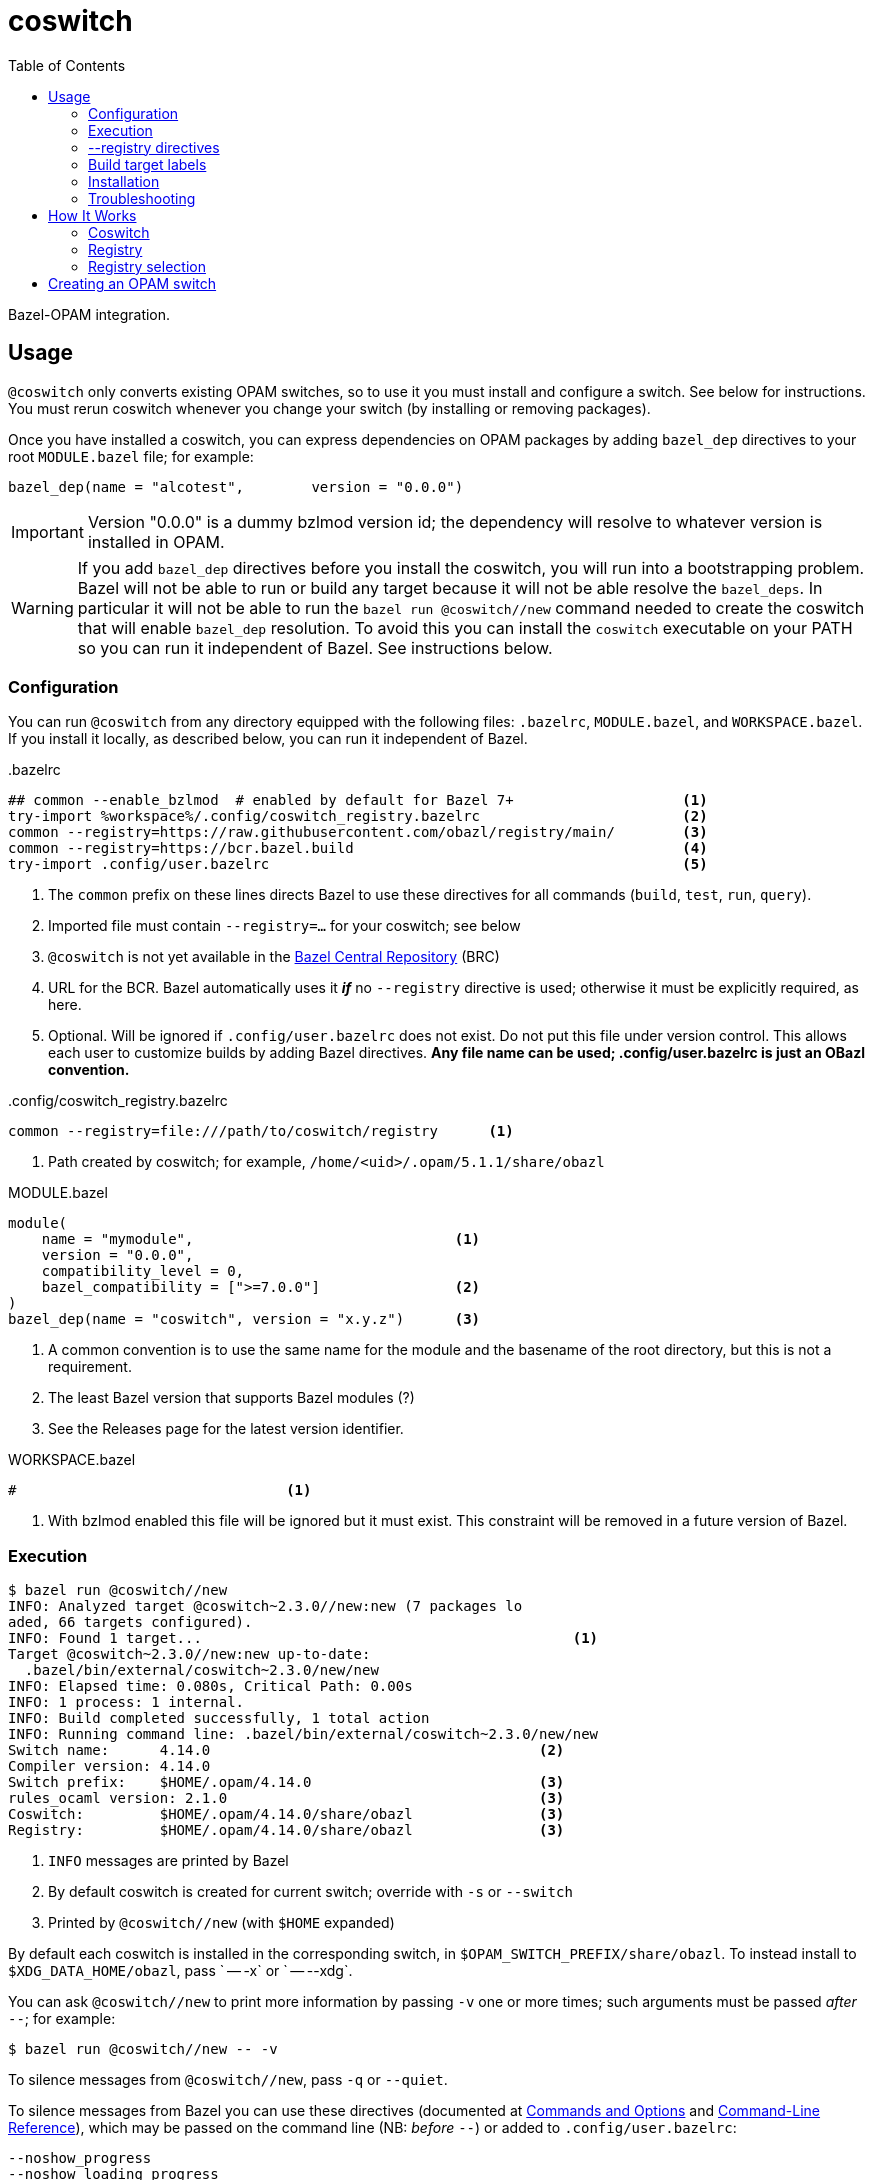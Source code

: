 = coswitch
:toc:

Bazel-OPAM integration.


== Usage

`@coswitch` only converts existing OPAM switches, so to use it you
must install and configure a switch. See below for instructions. You
must rerun coswitch whenever you change your switch (by installing or
removing packages).

Once you have installed a coswitch, you can express dependencies on
OPAM packages by adding `bazel_dep` directives to your root
`MODULE.bazel` file; for example:

    bazel_dep(name = "alcotest",        version = "0.0.0")

IMPORTANT: Version "0.0.0" is a dummy bzlmod version id; the
dependency will resolve to whatever version is installed in OPAM.

WARNING: If you add `bazel_dep` directives before you install the
coswitch, you will run into a bootstrapping problem. Bazel will not be
able to run or build any target because it will not be able resolve
the `bazel_deps`. In particular it will not be able to run the `bazel
run @coswitch//new` command needed to create the coswitch that will
enable `bazel_dep` resolution. To avoid this you can install the
`coswitch` executable on your PATH so you can run it independent of
Bazel. See instructions below.

=== Configuration

You can run `@coswitch` from any directory equipped with the following
files: `.bazelrc`, `MODULE.bazel`, and `WORKSPACE.bazel`. If you
install it locally, as described below, you can run it independent of Bazel.

[source,title=".bazelrc"]
----
## common --enable_bzlmod  # enabled by default for Bazel 7+                    <1>
try-import %workspace%/.config/coswitch_registry.bazelrc                        <2>
common --registry=https://raw.githubusercontent.com/obazl/registry/main/        <3>
common --registry=https://bcr.bazel.build                                       <4>
try-import .config/user.bazelrc                                                 <5>
----
<1> The `common` prefix on these lines directs Bazel to use these directives for all commands (`build`, `test`, `run`, `query`).
<2> Imported file must contain `--registry=...` for your coswitch; see below
<3> `@coswitch` is not yet available in the link:https://github.com/bazelbuild/bazel-central-registry[Bazel Central Repository] (BRC)
<4> URL for the BCR. Bazel automatically uses it _**if**_ no `--registry` directive is used; otherwise it must be explicitly required, as here.
<5> Optional. Will be ignored if `.config/user.bazelrc` does not
exist. Do not put this file under version control. This allows each user to customize builds by adding Bazel directives. *Any file name can be used; .config/user.bazelrc is just an OBazl convention.*

[source,title=".config/coswitch_registry.bazelrc"]
----
common --registry=file:///path/to/coswitch/registry      <1>
----
<1> Path created by coswitch; for example, `/home/<uid>/.opam/5.1.1/share/obazl`


[source,title="MODULE.bazel"]
----
module(
    name = "mymodule",                               <1>
    version = "0.0.0",
    compatibility_level = 0,
    bazel_compatibility = [">=7.0.0"]                <2>
)
bazel_dep(name = "coswitch", version = "x.y.z")      <3>
----
<1> A common convention is to use the same name for the module and the basename of the root directory, but this is not a requirement.
<2> The least Bazel version that supports Bazel modules (?)
<3> See the Releases page for the latest version identifier.

[source,title="WORKSPACE.bazel"]
----
#                                <1>
----
<1> With bzlmod enabled this file will be ignored but it must exist.
This constraint will be removed in a future version of Bazel.

=== Execution

----
$ bazel run @coswitch//new
INFO: Analyzed target @coswitch~2.3.0//new:new (7 packages lo
aded, 66 targets configured).
INFO: Found 1 target...                                            <1>
Target @coswitch~2.3.0//new:new up-to-date:
  .bazel/bin/external/coswitch~2.3.0/new/new
INFO: Elapsed time: 0.080s, Critical Path: 0.00s
INFO: 1 process: 1 internal.
INFO: Build completed successfully, 1 total action
INFO: Running command line: .bazel/bin/external/coswitch~2.3.0/new/new
Switch name:      4.14.0                                       <2>
Compiler version: 4.14.0
Switch prefix:    $HOME/.opam/4.14.0                           <3>
rules_ocaml version: 2.1.0                                     <3>
Coswitch:         $HOME/.opam/4.14.0/share/obazl               <3>
Registry:         $HOME/.opam/4.14.0/share/obazl               <3>
----
<1> `INFO` messages are printed by Bazel
<2> By default coswitch is created for current switch; override with `-s` or `--switch`
<3> Printed by `@coswitch//new`  (with `$HOME` expanded)

By default each coswitch is installed in the corresponding switch, in
`$OPAM_SWITCH_PREFIX/share/obazl`. To instead install to
`$XDG_DATA_HOME/obazl`, pass ` -- -x` or ` -- --xdg`.

You can ask `@coswitch//new` to print more information by passing `-v` one or more times; such arguments must be passed _after_ `--`; for example:

    $ bazel run @coswitch//new -- -v

To silence messages from `@coswitch//new`, pass `-q` or `--quiet`.

To silence messages from Bazel you can use these directives (documented at link:https://bazel.build/docs/user-manual[Commands and Options] and link:https://bazel.build/reference/command-line-reference[Command-Line Reference]), which may be passed on the command line (NB: _before_ `--`) or added to `.config/user.bazelrc`:

----
--noshow_progress
--noshow_loading_progress
--show_result=0
--ui_event_filters=-<event>,-<event>   <1>
----
<1> where <event> is one of: fatal, error, warning, info, progress, debug, start, finish, subcommand, stdout, stderr, pass, fail, timeout, cancelled or depchecker

=== --registry directives

Once you have configured a coswitch, you must tell Bazel to use it by
passing a `--registry=` directive pointing to the coswitch. For example,

    --registry=file:///home/<uid>/.opam/5.1.0/share/obazl

You can pass this on the command line, but it will be more convenient
to put it in a bazelrc file. One strategy is to put it in
`.config/coswitch_registry.bazelrc`, and then add this to `.bazelrc` (as noted above):

    try-import %workspace%/.config/coswitch_registry.bazelrc
    common --registry=https://raw.githubusercontent.com/obazl/registry/main/
    common --registry=https://bcr.bazel.build

IMPORTANT: Order matters. The coswitch `--registry` directive should
be first, and the directive for the BCR must come last.

If you work with multiple OPAM switches, you will need to create a
coswitch for each; then to change to use a different coswitch, edit
your `--registry` directive.

NOTE: Use of coswitches in this manner is independent of the "current"
OPAM switch.

For better integration with OPAM and the shell, you can use a shell
script to wrap the bazel invocation. When you install coswitch, a
sample script is installed at
`$XDG_DATA_HOME/obazl/templates/bazel_wrapper.sh`. Copy this file to
`tools/bazel` (it must be an executable named `bazel`). Now when you
run a bazel command, control will be passed to this script, which runs
`opam switch show` to discover the current switch, and then constructs
the appropriate `--registry` directive and adds it to the bazel
command.

=== Build target labels

Once `@coswitch//new` has done its work, the packages in the switch
are available to Bazel build programs as standard Bazel labels. The
labels are constructed according to a simple schema: package `p`
becomes `@p//lib/p`; package `p.q.r` becomes `@p//lib/q/r`.
Executables are labelled `@p//bin/p`; they are also accesible as
`@ocaml//bin:p`.

Some examples:

[cols="1,1",width="50%"]
|====
| OPAM | Bazel

| `ounit2` | `@ounit2//lib/ounit2`
| `mtime` | `@mtime//lib/mtime`
| `mtime.clock.os` | `@mtime//lib/clock/os`
| `yojson` | `@yojson//lib/yojson`
|====

==== The `@ocaml` module

Most (all?) OPAM packages contain one `META` file in their root
directories. The standard compiler distributions are a little
different. They contain a small number of "distrib-packages":

* compiler-libs
* dynlink
* ocamldoc
* runtime_events (>=5.0.0)
* stdlib
* str
* threads
* unix

These are packages (so they can be listed as dependencies), but they
are included in the compiler distributions rather than as
free-standing OPAM/findlib packages.

Special case: `num`. Implemented as a free-standing pkg, but installs
its files to the standard lib dir (lib/ocaml).

Prior to version `5.0.0` the distributions contained no `META` files
for these packages within the `ocaml` package. Instead, the
distrib-packages were expressed as OPAM top-level "virtual" packages
with redirection to artifacts in `lib/ocaml`. They would be installed by OPAM when the compiler was installed.

For example, the `dynlink` package for `4.14.0` is represented by
`<opam-root>/4.14.0/lib/dynlink`, which contains only a `META` file
indicating that the `dynlink` archive files are found in
`<opam-root>/4.14.0/ocaml`

Starting with `5.0.0` the distib-packages are expressed by eight
nested `META` files:

----
lib/ocaml/compiler-libs/META
lib/ocaml/dynlink/META
lib/ocaml/ocamldoc/META
lib/ocaml/runtime_events/META
lib/ocaml/stdlib/META
lib/ocaml/str/META
lib/ocaml/threads/META
lib/ocaml/unix/META
----

These packages are no longer represented by toplevel subdirectories
within the switch' `lib` subdirectory.

`@coswitch//new` creates a Bazel package for each of these as
subpackages of the `@ocaml` module. For example,
`@ocaml//lib/dynlink`. For compatibility it also creates a Bazel
module for each; for example, `@dynlink//lib/dynlink`.  The build targets in these packages are aliased to those in the `@ocaml` module:

    @dynlink//lib/dynlink => @ocaml//lib/dynlink

`@coswitch//new` has special logic for translating the compiler
distribution itself.

[cols="2,3"]
|====
| Bazel pkg | Imports (by symlinks to <switch-prefix>)
| `@ocaml//bin` |  `bin`
| `@ocaml//lib/compiler-libs` | `lib/ocaml/compiler-libs`
| `@ocaml//lib/compiler-libs:bytecomp` |  `lib/ocaml/compiler-libs/ocamlbytecomp.cmx[a]`
| `@ocaml//lib/compiler-libs:common` |  alias to `@ocaml//lib/compiler-libs:common`
| `@ocaml//lib/compiler-libs:optcomp` |  alias to `@ocaml//lib/compiler-libs:optcomp`
| `@ocaml//lib/compiler-libs:toplevel` |  alias to `@ocaml//lib/compiler-libs:toplevel`
| `@ocaml//lib/dynlink` | `lib/ocaml/dynlink`
| `@ocaml//lib/ocamldoc` | `lib/ocaml/ocamldoc`
| `@ocaml//lib/runtime` | `lib/ocaml` - stdlib, std_exit etc.
| `@ocaml//lib/sdk` | C sdk headers `lib/ocaml/caml`
| `@ocaml//lib/str` | `lib/ocaml`
| `@ocaml//lib/stublibs` | `lib/ocaml`
| `@ocaml//lib/threads` | `lib/ocaml/threads/threads.cmx[a]`
| `@ocaml// unix` | `lib/ocaml`
| |
| `@ocaml//platform` | OBazl-specific helper pkg
| `@ocaml//toolchain` | OBazl-specific helper pkg
| `@ocaml//version` | OBazl-specific helper pkg
|====



=== Installation

----
$ bazel run @coswitch//install -c opt
----

This will install an optimized build of the coswitch executable to
`$HOME/.local/bin/coswitch`; it will also install some template files
to `$XDG_DATA_HOME/obazl/templates`.

You can install the executable to a different directory by passing `
-- -b /path/to/bindir`.

Once you have installed `coswitch` on your local system you can remove
its `bazel_dep` from your MODULE.bazel file, and run [nowrap]`$ coswitch`.

=== Troubleshooting

Misconfigured repositories may result in a message like the following:

```
ERROR: Error computing the main repository mapping: in module dependency chain <root> -> unity@2.5.2.bzl.1: module not found in registries: unity@2.5.2.bzl.1
```

== How It Works

`@coswitch` converts `META` files in the OPAM switch to `BUILD.bazel`
files in the Bazel "coswitch".  It also generates _bzlmod_ registry records.

By default, both the coswitch and the registry are created in
`$OPAM_SWITCH_PREFIX/share/obazl`.

If you pass `-- --xdg`, they are installed to `$XDG_DATA_HOME/obazl`:

    $XDG_DATA_HOME/obazl/opam/<switch name>
    $XDG_DATA_HOME/obazl/registry/<switch name>

=== Coswitch

A coswitch is essentially a mirror of a switch. Symlinks are used to integrate the the two.

For example, the coswitch record for package `yojson` of switch
`fiveone` (as describe below in <<Creating an OPAM switch>>) looks like this:

----
~ $ tree .opam/fiveone/share/obazl/lib/yojson
.opam/fiveone/share/obazl/lib/yojson
├── MODULE.bazel
├── WORKSPACE.bazel
├── bin
│   ├── BUILD.bazel
│   └── ydump -> $HOME/.opam/fiveone/bin/ydump
└── lib
    └── yojson
        ├── BUILD.bazel
        ├── META -> $HOME/.opam/fiveone/lib/yojson/META
        ├── dune-package -> $HOME/.opam/fiveone/lib/yojson/dune-package
        ├── opam -> $HOME/.opam/fiveone/lib/yojson/opam
        ├── yojson.a -> $HOME/.opam/fiveone/lib/yojson/yojson.a
        ├── yojson.cma -> $HOME/.opam/fiveone/lib/yojson/yojson.cma
        ├── yojson.cmi -> $HOME/.opam/fiveone/lib/yojson/yojson.cmi
        ├── yojson.cmt -> $HOME/.opam/fiveone/lib/yojson/yojson.cmt
        ├── yojson.cmti -> $HOME/.opam/fiveone/lib/yojson/yojson.cmti
        ├── yojson.cmx -> $HOME/.opam/fiveone/lib/yojson/yojson.cmx
        ├── yojson.cmxa -> $HOME/.opam/fiveone/lib/yojson/yojson.cmxa
        ├── yojson.cmxs -> $HOME/.opam/fiveone/lib/yojson/yojson.cmxs
        ├── yojson.ml -> $HOME/.opam/fiveone/lib/yojson/yojson.ml
        └── yojson.mli -> $HOME/.opam/fiveone/lib/yojson/yojson.mli
----

If installed with ` -- --xdg`:

----
~ $ tree .local/share/obazl/opam/fiveone/lib/yojson
.local/share/obazl/opam/fiveone/lib/yojson
├── MODULE.bazel
├── WORKSPACE.bazel
└── lib
    └── yojson
        ├── BUILD.bazel
        ├── META -> $HOME/.opam/fiveone/lib/yojson/META
        ├── dune-package -> $HOME/.opam/fiveone/lib/yojson/dune-package
        ├── opam -> $HOME/.opam/fiveone/lib/yojson/opam
        ├── yojson.a -> $HOME/.opam/fiveone/lib/yojson/yojson.a
        ├── yojson.cma -> $HOME/.opam/fiveone/lib/yojson/yojson.cma
        ├── yojson.cmi -> $HOME/.opam/fiveone/lib/yojson/yojson.cmi
        ├── yojson.cmt -> $HOME/.opam/fiveone/lib/yojson/yojson.cmt
        ├── yojson.cmti -> $HOME/.opam/fiveone/lib/yojson/yojson.cmti
        ├── yojson.cmx -> $HOME/.opam/fiveone/lib/yojson/yojson.cmx
        ├── yojson.cmxa -> $HOME/.opam/fiveone/lib/yojson/yojson.cmxa
        ├── yojson.cmxs -> $HOME/.opam/fiveone/lib/yojson/yojson.cmxs
        ├── yojson.ml -> $HOME/.opam/fiveone/lib/yojson/yojson.ml
        └── yojson.mli -> $HOME/.opam/fiveone/lib/yojson/yojson.mli
----

=== Registry

For each Bazel module in the coswitch (i.e. package in the switch),
`@coswitch//new` also creates a Bazel registry record. The Bazel registry
has this structure (documented at
link:https://bazel.build/external/registry[Bazel registries]):

----
$ tree -L 1 .opam/510a/share/obazl/
.opam/510a/share/obazl/
├── bazel_registry.json
├── lib                        <1>
└── modules                    <2>
----
<1> Contains coswitch package entries as described above
<2> Contains bzlmod registry records


With ` -- --xdg`:

----
$ tree -L 1 .local/share/obazl/registry/fiveone
.local/share/obazl/registry/fiveone
├── bazel_registry.json
└── modules
----

The `bazel_registry.json` file points to the coswitch:

..opam/fiveone/share/obazl/bazel_registry.json
----
{
    "mirrors": [],               <1>
    "module_base_path": "lib"     <2>
}
----
<1> Not used
<2> Relative to cwd; serves as based dir for relative paths in registry records

..local/share/obazl/registry/fiveone/bazel_registry.json
----
{
    "mirrors": [],                                                       <1>
    "module_base_path": "$HOME/.local/share/obazl/opam/fiveone/lib"     <2>
}
----
<1> Not used
<2> Registry records implicitly reference this base path (in this case, absolute path)

The `modules` subdirectory contains one record per Bazel module. The record for `yojson`:

----
$ tree .local/share/obazl/registry/fiveone/modules/yojson                                                              [fiveone]
.local/share/obazl/registry/fiveone/modules/yojson
├── 0.0.0
│   ├── MODULE.bazel
│   └── source.json
└── metadata.json
----

The `source.json` file contains the information Bazel needs to find
the sources of the `yojson` module. In a networked registry, this
would be a URL and integrity checksum. But this registry is for local
use only, so instead the `source.json` file looks like this:

[source,json]
----
{
    "type": "local_path",       <1>
    "path": "yojson"            <2>
}
----
<1> Tells Bazel to use the `module_base_path` field of the registry's `bazel_registry.json` file to construct the local path to module source.
<2> To be interpreted as the desired subdirectory of `module_base_path`.

Together, `bazel_registry.json` and `yojson/0.0.0/source.json` indicate that the sources for `yojson` are located at `$HOME/.local/share/obazl/opam/fiveone/lib/yojson`.

=== Registry selection

See section above on `--registry` directives.


== Creating an OPAM switch

First update your OPAM installation: `$ opam update`.

Then create a switch, giving it a name and a compiler version. Synax: [nobreak]`opam switch create <name> <compiler id>` or just [nobreak]`opam switch
create <compiler id>`.  To list available compilers: `$ opam switch list-available`

Example:

    $ opam switch create my511 5.1.1

This should install the switch and make it the "current" switch. Verify:

    $ opam switch

NOTE: To make sure your shell is in sync with OPAM: `$ eval $(opam env)`.

Now install the packages you need:

    opam install base bigarray-compat cppo csexp

If you need a lot of packages you can create a simple script:

[source,shell,title="opaminst.sh"]
----
#!/bin/sh
opam install a b c ... etc. ...
----

Verify installation:

    $ opam list
